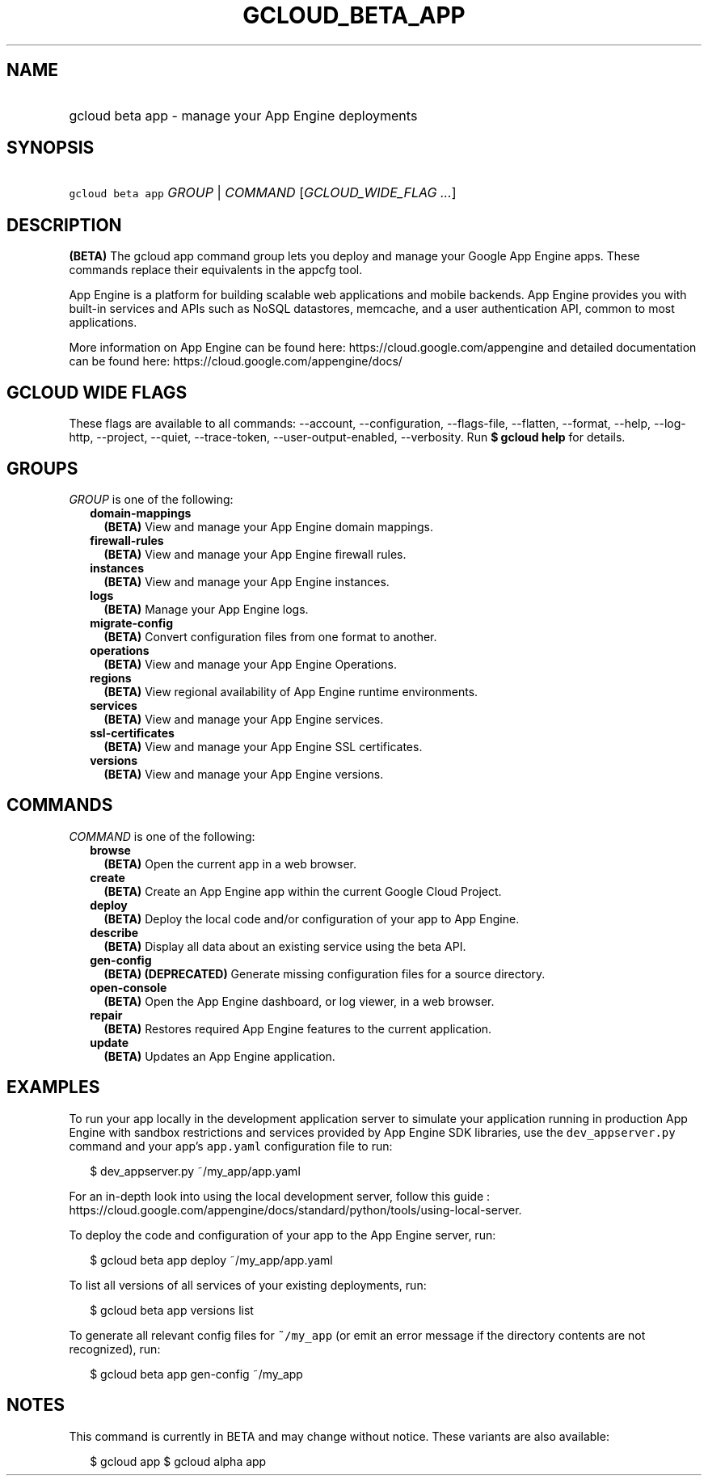 
.TH "GCLOUD_BETA_APP" 1



.SH "NAME"
.HP
gcloud beta app \- manage your App Engine deployments



.SH "SYNOPSIS"
.HP
\f5gcloud beta app\fR \fIGROUP\fR | \fICOMMAND\fR [\fIGCLOUD_WIDE_FLAG\ ...\fR]



.SH "DESCRIPTION"

\fB(BETA)\fR The gcloud app command group lets you deploy and manage your Google
App Engine apps. These commands replace their equivalents in the appcfg tool.

App Engine is a platform for building scalable web applications and mobile
backends. App Engine provides you with built\-in services and APIs such as NoSQL
datastores, memcache, and a user authentication API, common to most
applications.

More information on App Engine can be found here:
https://cloud.google.com/appengine and detailed documentation can be found here:
https://cloud.google.com/appengine/docs/



.SH "GCLOUD WIDE FLAGS"

These flags are available to all commands: \-\-account, \-\-configuration,
\-\-flags\-file, \-\-flatten, \-\-format, \-\-help, \-\-log\-http, \-\-project,
\-\-quiet, \-\-trace\-token, \-\-user\-output\-enabled, \-\-verbosity. Run \fB$
gcloud help\fR for details.



.SH "GROUPS"

\f5\fIGROUP\fR\fR is one of the following:

.RS 2m
.TP 2m
\fBdomain\-mappings\fR
\fB(BETA)\fR View and manage your App Engine domain mappings.

.TP 2m
\fBfirewall\-rules\fR
\fB(BETA)\fR View and manage your App Engine firewall rules.

.TP 2m
\fBinstances\fR
\fB(BETA)\fR View and manage your App Engine instances.

.TP 2m
\fBlogs\fR
\fB(BETA)\fR Manage your App Engine logs.

.TP 2m
\fBmigrate\-config\fR
\fB(BETA)\fR Convert configuration files from one format to another.

.TP 2m
\fBoperations\fR
\fB(BETA)\fR View and manage your App Engine Operations.

.TP 2m
\fBregions\fR
\fB(BETA)\fR View regional availability of App Engine runtime environments.

.TP 2m
\fBservices\fR
\fB(BETA)\fR View and manage your App Engine services.

.TP 2m
\fBssl\-certificates\fR
\fB(BETA)\fR View and manage your App Engine SSL certificates.

.TP 2m
\fBversions\fR
\fB(BETA)\fR View and manage your App Engine versions.


.RE
.sp

.SH "COMMANDS"

\f5\fICOMMAND\fR\fR is one of the following:

.RS 2m
.TP 2m
\fBbrowse\fR
\fB(BETA)\fR Open the current app in a web browser.

.TP 2m
\fBcreate\fR
\fB(BETA)\fR Create an App Engine app within the current Google Cloud Project.

.TP 2m
\fBdeploy\fR
\fB(BETA)\fR Deploy the local code and/or configuration of your app to App
Engine.

.TP 2m
\fBdescribe\fR
\fB(BETA)\fR Display all data about an existing service using the beta API.

.TP 2m
\fBgen\-config\fR
\fB(BETA)\fR \fB(DEPRECATED)\fR Generate missing configuration files for a
source directory.

.TP 2m
\fBopen\-console\fR
\fB(BETA)\fR Open the App Engine dashboard, or log viewer, in a web browser.

.TP 2m
\fBrepair\fR
\fB(BETA)\fR Restores required App Engine features to the current application.

.TP 2m
\fBupdate\fR
\fB(BETA)\fR Updates an App Engine application.


.RE
.sp

.SH "EXAMPLES"

To run your app locally in the development application server to simulate your
application running in production App Engine with sandbox restrictions and
services provided by App Engine SDK libraries, use the \f5dev_appserver.py\fR
command and your app's \f5app.yaml\fR configuration file to run:

.RS 2m
$ dev_appserver.py ~/my_app/app.yaml
.RE

For an in\-depth look into using the local development server, follow this guide
:
https://cloud.google.com/appengine/docs/standard/python/tools/using\-local\-server.

To deploy the code and configuration of your app to the App Engine server, run:

.RS 2m
$ gcloud beta app deploy ~/my_app/app.yaml
.RE

To list all versions of all services of your existing deployments, run:

.RS 2m
$ gcloud beta app versions list
.RE

To generate all relevant config files for \f5~/my_app\fR (or emit an error
message if the directory contents are not recognized), run:

.RS 2m
$ gcloud beta app gen\-config ~/my_app
.RE



.SH "NOTES"

This command is currently in BETA and may change without notice. These variants
are also available:

.RS 2m
$ gcloud app
$ gcloud alpha app
.RE

